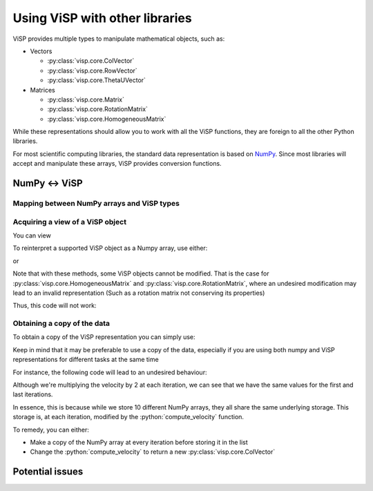 Using ViSP with other libraries
===============================================

ViSP provides multiple types to manipulate mathematical objects, such as:

* Vectors

  * :py:class:`visp.core.ColVector`
  * :py:class:`visp.core.RowVector`
  * :py:class:`visp.core.ThetaUVector`

* Matrices

  * :py:class:`visp.core.Matrix`
  * :py:class:`visp.core.RotationMatrix`
  * :py:class:`visp.core.HomogeneousMatrix`


While these representations should allow you to work with all the ViSP functions,
they are foreign to all the other Python libraries.

For most scientific computing libraries, the standard data representation is based on `NumPy <https://numpy.org/>`_.
Since most libraries will accept and manipulate these arrays, ViSP provides conversion functions.


NumPy <-> ViSP
-----------------------------------------



Mapping between NumPy arrays and ViSP types
^^^^^^^^^^^^^^^^^^^^^^^^^^^^^^^^^^^^^^^^^^^^




Acquiring a view of a ViSP object
^^^^^^^^^^^^^^^^^^^^^^^^^^^^^^^^^^^^^^^^^

You can view

To reinterpret a supported ViSP object as a Numpy array, use either:

.. testcode::

  from visp.core import ColVector
  import numpy as np

  list_representation = [i for i in range(3)]
  vec = ColVector(list_representation) # Initialize a 3 vector from a list
  np_vec = vec.numpy() # A 1D numpy array of size 3

  print(np.all(np_vec == list_representation))


  vec *= 2.0
  print(np.all(np_vec == list_representation))

.. testoutput::

  True
  False


or

.. testcode::

  from visp.core import ColVector
  import numpy as np

  list_representation = [i for i in range(3)]
  vec = ColVector(list_representation) # Initialize a 3 vector from a list
  np_vec = np.array(vec, copy=False) # A 1D numpy array of size 3

  print(np.all(np_vec == list_representation))
  # Modifying the ViSP vector modifies the NumPy view
  vec *= 2.0
  print(np.all(np_vec == list_representation))

  # Modifying the NumPy array modifies the ViSP object
  np_vec[:2] = 0.0
  print(vec[0] == 0.0 and vec[1] == 0.0)

.. testoutput::

  True
  False
  True


Note that with these methods, some ViSP objects cannot be modified.
That is the case for :py:class:`visp.core.HomogeneousMatrix` and :py:class:`visp.core.RotationMatrix`, where an undesired modification
may lead to an invalid representation (Such as a rotation matrix not conserving its properties)

Thus, this code will not work:

.. testcode::

  from visp.core import RotationMatrix, HomogeneousMatrix
  import numpy as np

  R = RotationMatrix()
  R.numpy()[0, 1] = 1.0

  T = HomogeneousMatrix()
  T.numpy()[0, 1] = 1.0

.. testoutput::
  :options: +IGNORE_EXCEPTION_DETAIL

  Traceback (most recent call last):
   File "<stdin>", line 1, in <module>
  ValueError: assignment destination is read-only
  Traceback (most recent call last):
   File "<stdin>", line 1, in <module>
  ValueError: assignment destination is read-only


Obtaining a copy of the data
^^^^^^^^^^^^^^^^^^^^^^^^^^^^^^^

To obtain a copy of the ViSP representation you can simply use:

.. doctest::

  >>> from visp.core import ColVector
  >>> import numpy as np

  >>> vec = ColVector(3, 0)
  >>> np_vec = vec.numpy().copy() # or np.array(vec, copy=True)
  >>> np_vec[0] = 1

  >>> np_vec[0] == vec[0]
  False


Keep in mind that it may be preferable to use a copy of the data, especially if you are using both numpy and ViSP representations for different tasks at the same time

For instance, the following code will lead to an undesired behaviour:

.. testcode::

  from visp.core import ColVector
  import numpy as np

  def compute_velocity(velocity) -> None:
    # Dummy function to illustrate in place
    velocity *= 2.0 # This code modifies the content of velocity

  velocity = ColVector(6, 0.1)
  iteration = 0
  # Store the velocities in a list
  log_data = []

  # Servoing loop
  while iteration < 10:
    compute_velocity(v)
    log_data.append(v.numpy())
    iteration += 1

  # Do some logging...
  print(log_data[0])
  print(log_data[-1])

.. test_output::

  array([0.1, 0.1, 0.1, 0.1, 0.1, 0.1])
  array([0.1, 0.1, 0.1, 0.1, 0.1, 0.1])


Although we're multiplying the velocity by 2 at each iteration,
we can see that we have the same values for the first and last iterations.

In essence, this is because while we store 10 different NumPy arrays, they all share the same underlying storage.
This storage is, at each iteration, modified by the :python:`compute_velocity` function.

To remedy, you can either:

* Make a copy of the NumPy array at every iteration before storing it in the list
* Change the :python:`compute_velocity` to return a new :py:class:`visp.core.ColVector`



Potential issues
--------------------
